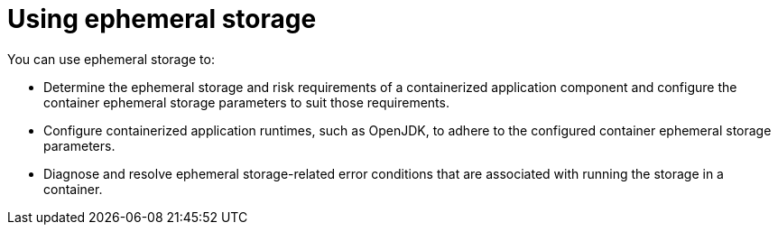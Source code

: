 // Module included in the following assemblies:
//
// * storage/ephemeral-storage.adoc

[id='using-{context}']
= Using ephemeral storage

You can use ephemeral storage to:

* Determine the ephemeral storage and risk requirements of a 
containerized application component and configure the container 
ephemeral storage parameters to suit those requirements.
* Configure containerized application runtimes, such as OpenJDK, to 
adhere to the configured container ephemeral storage parameters.
* Diagnose and resolve ephemeral storage-related error conditions that 
are associated with running the storage in a container.

